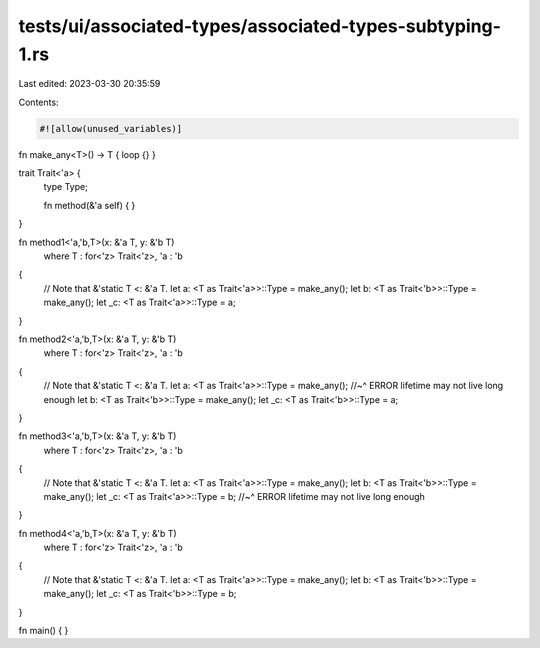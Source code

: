 tests/ui/associated-types/associated-types-subtyping-1.rs
=========================================================

Last edited: 2023-03-30 20:35:59

Contents:

.. code-block:: rs

    #![allow(unused_variables)]

fn make_any<T>() -> T {  loop {} }

trait Trait<'a> {
    type Type;

    fn method(&'a self) { }
}

fn method1<'a,'b,T>(x: &'a T, y: &'b T)
    where T : for<'z> Trait<'z>, 'a : 'b
{
    // Note that &'static T <: &'a T.
    let a: <T as Trait<'a>>::Type = make_any();
    let b: <T as Trait<'b>>::Type = make_any();
    let _c: <T as Trait<'a>>::Type = a;
}

fn method2<'a,'b,T>(x: &'a T, y: &'b T)
    where T : for<'z> Trait<'z>, 'a : 'b
{
    // Note that &'static T <: &'a T.
    let a: <T as Trait<'a>>::Type = make_any();
    //~^ ERROR lifetime may not live long enough
    let b: <T as Trait<'b>>::Type = make_any();
    let _c: <T as Trait<'b>>::Type = a;
}

fn method3<'a,'b,T>(x: &'a T, y: &'b T)
    where T : for<'z> Trait<'z>, 'a : 'b
{
    // Note that &'static T <: &'a T.
    let a: <T as Trait<'a>>::Type = make_any();
    let b: <T as Trait<'b>>::Type = make_any();
    let _c: <T as Trait<'a>>::Type = b;
    //~^ ERROR lifetime may not live long enough
}

fn method4<'a,'b,T>(x: &'a T, y: &'b T)
    where T : for<'z> Trait<'z>, 'a : 'b
{
    // Note that &'static T <: &'a T.
    let a: <T as Trait<'a>>::Type = make_any();
    let b: <T as Trait<'b>>::Type = make_any();
    let _c: <T as Trait<'b>>::Type = b;
}

fn main() { }



